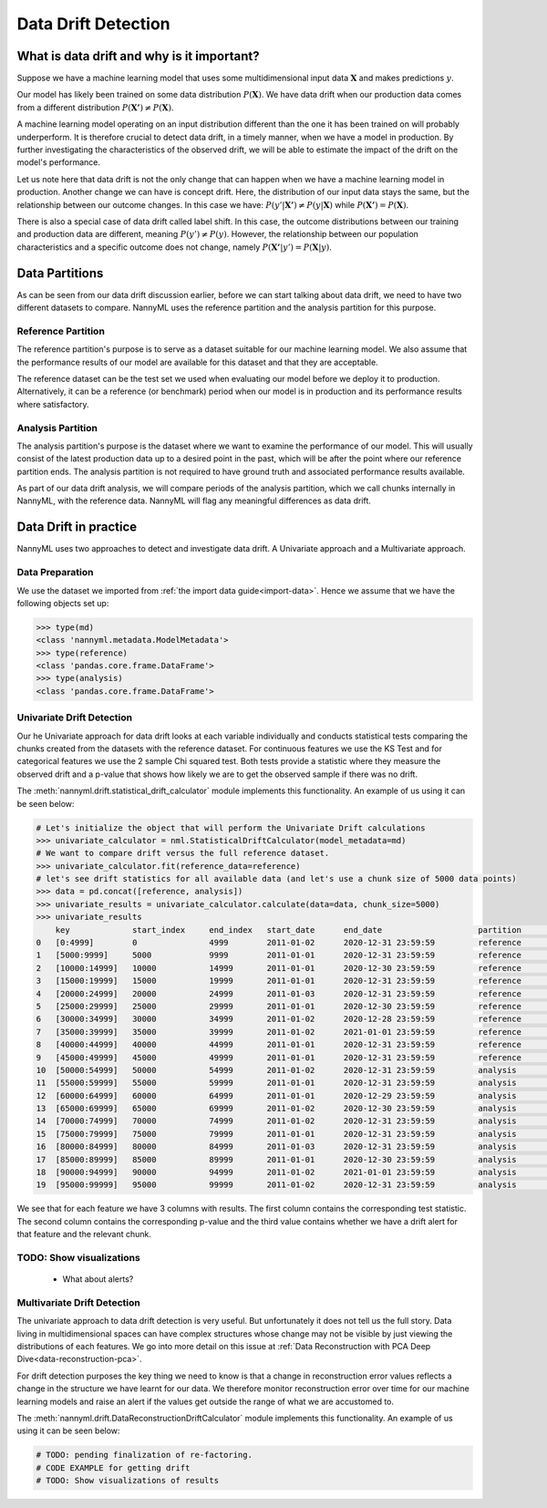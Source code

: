 .. _data-drift:

====================
Data Drift Detection
====================

What is data drift and why is it important?
===========================================

Suppose we have a machine learning model that uses some multidimensional input data
:math:`\mathbf{X}` and makes predictions :math:`y`.

Our model has likely been trained on some data distribution :math:`P(\mathbf{X})`.
We have data drift when our production data comes from a different distribution
:math:`P(\mathbf{X'}) \neq P(\mathbf{X})`.

A machine learning model operating on an input distribution different than
the one it has been trained on will probably underperform. It is therefore crucial to detect
data drift, in a timely manner, when we have a model in production. By further investigating the
characteristics of the observed drift, we will be able to estimate the impact
of the drift on the model's performance.

Let us note here that data drift is not the only change that can happen when we have a
machine learning model in production. Another change we can have is concept drift.
Here, the distribution of our input data stays the same, but the relationship between our outcome
changes. In this case we have: :math:`P(y'|\mathbf{X'}) \neq P(y|\mathbf{X})` while
:math:`P(\mathbf{X'}) = P(\mathbf{X})`.

There is also a special case of data drift called label shift. In this case, the outcome
distributions between our training and production data are different, meaning
:math:`P(y') \neq P(y)`. However, the relationship between our population characteristics and
a specific outcome does not change, namely :math:`P(\mathbf{X'}|y') = P(\mathbf{X}|y)`.


Data Partitions
================

As can be seen from our data drift discussion earlier, before we can start talking about data drift,
we need to have two different datasets to compare. NannyML uses the reference partition and the
analysis partition for this purpose.

Reference Partition
-------------------

The reference partition's purpose is to serve as a dataset suitable for our machine learning model.
We also assume that the performance results of our model are available for this dataset and that they
are acceptable.

The reference dataset can be the test set we used when evaluating our model before
we deploy it to production. Alternatively, it can be a reference (or benchmark) period when our
model is in production and its performance results where satisfactory.

Analysis Partition
------------------

The analysis partition's purpose is the dataset where we want to examine the performance of our
model. This will usually consist of the latest production data up to a desired point in the past,
which will be after the point where our reference partition ends. The analysis partition is not
required to have ground truth and associated performance results available.

As part of our data drift analysis, we will compare periods of the analysis partition, which we
call chunks internally in NannyML, with the reference data. NannyML will flag any meaningful
differences as data drift.


Data Drift in practice
======================

NannyML uses two approaches to detect and investigate data drift. A Univariate approach and a
Multivariate approach.

Data Preparation
----------------

We use the dataset we imported from :ref:`the import data guide<import-data>`.
Hence we assume that we have the following objects set up:

.. code-block:: python

    >>> type(md)
    <class 'nannyml.metadata.ModelMetadata'>
    >>> type(reference)
    <class 'pandas.core.frame.DataFrame'>
    >>> type(analysis)
    <class 'pandas.core.frame.DataFrame'>


.. _data-drift-univariate:

Univariate Drift Detection
--------------------------

Our he Univariate approach for data drift looks at each variable individually and conducts statistical
tests comparing the chunks created from the datasets with the reference dataset.
For continuous features we use the KS Test and for categorical features we use the 2 sample
Chi squared test. Both tests provide a statistic where they measure the observed drift
and a p-value that shows how likely we are to get the observed sample if there was no drift.

The :meth:`nannyml.drift.statistical_drift_calculator` module implements this functionality.
An example of us using it can be seen below:

.. code-block:: python

    # Let's initialize the object that will perform the Univariate Drift calculations
    >>> univariate_calculator = nml.StatisticalDriftCalculator(model_metadata=md)
    # We want to compare drift versus the full reference dataset.
    >>> univariate_calculator.fit(reference_data=reference)
    # let's see drift statistics for all available data (and let's use a chunk size of 5000 data points)
    >>> data = pd.concat([reference, analysis])
    >>> univariate_results = univariate_calculator.calculate(data=data, chunk_size=5000)
    >>> univariate_results
        key 	        start_index     end_index   start_date 	    end_date 	                partition 	wfh_prev_workday_chi2 	wfh_prev_workday_p_value    wfh_prev_workday_alert 	salary_range_chi2 	... 	distance_from_office_alert  public_transportation_cost_dstat 	public_transportation_cost_p_value  public_transportation_cost_alert 	    gas_price_per_litre_dstat 	gas_price_per_litre_p_value 	gas_price_per_litre_alert   tenure_dstat   tenure_p_value 	tenure_alert
    0 	[0:4999]        0               4999 	    2011-01-02 	    2020-12-31 23:59:59 	reference 	0.414606 	        0.520 	                    False 	                2.898781 	        ... 	False 	                    0.00998 	                        0.752 	                            False 	                            0.01122 	                0.612 	                        False 	                    0.00978 	    0.774 	        False
    1 	[5000:9999] 	5000 	        9999 	    2011-01-01 	    2020-12-31 23:59:59 	reference 	0.033486 	        0.855 	                    False 	                3.144391 	        ... 	False	                    0.01046 	                        0.698 	                            False 	                            0.01222 	                0.502 	                        False 	                    0.01192 	    0.534       	False
    2 	[10000:14999] 	10000 	        14999 	    2011-01-01 	    2020-12-30 23:59:59 	reference 	0.168656 	        0.681 	                    False 	                2.451881 	        ... 	False 	                    0.01706 	                        0.140 	                            False 	                            0.00886 	                0.865 	                        False 	                    0.01268 	    0.454 	        False
    3 	[15000:19999] 	15000 	        19999 	    2011-01-01 	    2020-12-31 23:59:59 	reference 	0.056270 	        0.812 	                    False 	                4.062620 	        ... 	False 	                    0.01220 	                        0.504 	                            False 	                            0.00956 	                0.797 	                        False 	                    0.01074 	    0.667 	        False
    4 	[20000:24999] 	20000 	        24999 	    2011-01-03 	    2020-12-31 23:59:59 	reference 	0.242059 	        0.623 	                    False 	                2.413988 	        ... 	False 	                    0.00662 	                        0.988 	                            False 	                            0.00758 	                0.955 	                        False 	                    0.00924 	    0.829 	        False
    5 	[25000:29999] 	25000 	        29999 	    2011-01-01 	    2020-12-30 23:59:59 	reference 	3.614573 	        0.057 	                    False 	                3.796063 	        ... 	False 	                    0.01186 	                        0.541 	                            False 	                            0.01032 	                0.714 	                        False 	                    0.00794 	    0.935 	        False
    6 	[30000:34999] 	30000 	        34999 	    2011-01-02 	    2020-12-28 23:59:59 	reference 	0.075705 	        0.783 	                    False 	                3.228836 	        ... 	False 	                    0.00636 	                        0.992 	                            False 	                            0.01094 	                0.644 	                        False 	                    0.01120 	    0.615 	        False
    7 	[35000:39999] 	35000 	        39999 	    2011-01-02 	    2021-01-01 23:59:59 	reference 	0.414606 	        0.520 	                    False 	                1.393300 	        ... 	False 	                    0.00832 	                        0.909 	                            False 	                            0.01736 	                0.128 	                        False 	                    0.00740 	    0.963 	        False
    8 	[40000:44999] 	40000 	        44999 	    2011-01-01 	    2020-12-31 23:59:59 	reference 	0.012656 	        0.910 	                    False 	                0.304785 	        ... 	False 	                    0.01176 	                        0.552 	                            False 	                            0.00842 	                0.901 	                        False 	                    0.01464 	    0.281 	        False
    9 	[45000:49999] 	45000 	        49999 	    2011-01-01 	    2020-12-31 23:59:59 	reference 	2.203832 	        0.138 	                    False 	                2.987581 	        ... 	False 	                    0.00820 	                        0.917 	                            False                                   0.00786 	                0.939 	                        False 	                    0.01306 	    0.417 	        False
    10 	[50000:54999] 	50000 	        54999 	    2011-01-02 	    2020-12-31 23:59:59 	analysis 	1.703195 	        0.192 	                    False 	                1.033683 	        ... 	False 	                    0.00956 	                        0.797 	                            False 	                            0.01576 	                0.207 	                        False 	                    0.02124 	    0.033 	        True
    11 	[55000:59999] 	55000 	        59999 	    2011-01-01 	    2020-12-31 23:59:59 	analysis 	0.242059 	        0.623 	                    False 	                5.762412 	        ... 	False 	                    0.01488 	                        0.264 	                            False 	                            0.01272 	                0.450 	                        False 	                    0.01006 	    0.743 	        False
    12 	[60000:64999] 	60000 	        64999 	    2011-01-01 	    2020-12-29 23:59:59 	analysis 	3.178618 	        0.075 	                    False 	                2.653961 	        ... 	False 	                    0.01290 	                        0.432 	                            False 	                            0.01746 	                0.124 	                        False 	                    0.02370 	    0.012       	True
    13 	[65000:69999] 	65000 	        69999 	    2011-01-02 	    2020-12-30 23:59:59 	analysis 	0.024299 	        0.876 	                    False 	                0.070843 	        ... 	False 	                    0.01598 	                        0.194 	                            False 	                            0.01282 	                0.440 	                        False 	                    0.01446 	    0.295 	        False
    14 	[70000:74999] 	70000 	        74999 	    2011-01-02 	    2020-12-31 23:59:59 	analysis 	0.487381 	        0.485 	                    False 	                1.005422 	        ... 	False 	                    0.01136 	                        0.596 	                            False 	                            0.01922 	                0.069 	                        False 	                    0.00912 	    0.841 	        False
    15 	[75000:79999] 	75000 	        79999 	    2011-01-01 	    2020-12-31 23:59:59 	analysis 	1179.903143             0.000                       True 	                455.622094 	        ... 	True 	                    0.18346 	                        0.000 	                            True 	                            0.00824 	                0.915 	                        False 	                    0.00702 	    0.977 	        False
    16 	[80000:84999] 	80000 	        84999 	    2011-01-03 	    2020-12-31 23:59:59 	analysis 	1162.989441 	        0.000 	                    True 	                428.633384 	        ... 	True 	                    0.18334 	                        0.000 	                            True 	                            0.01068 	                0.674 	                        False 	                    0.00826 	    0.913 	        False
    17 	[85000:89999] 	85000 	        89999 	    2011-01-01 	    2020-12-30 23:59:59 	analysis 	1170.491329 	        0.000 	                    True 	                453.247444 	        ... 	True 	                    0.20062 	                        0.000 	                            True 	                            0.01002 	                0.748 	                        False 	                    0.01398 	    0.334 	        False
    18 	[90000:94999] 	90000 	        94999 	    2011-01-02 	    2021-01-01 23:59:59 	analysis 	1023.347641 	        0.000 	                    True 	                438.259970 	        ... 	True 	                    0.18740 	                        0.000 	                            True 	                            0.01070 	                0.671 	                        False 	                    0.00896 	    0.856 	        False
    19 	[95000:99999] 	95000 	        99999 	    2011-01-02 	    2020-12-31 23:59:59 	analysis 	1227.536732 	        0.000 	                    True 	                474.891775 	        ... 	True 	                    0.20018 	                        0.000 	                            True 	                            0.00700 	                0.978 	                        False 	                    0.00632 	    0.993 	        False


We see that for each feature we have 3 columns with results. The first column contains the corresponding test
statistic. The second column contains the corresponding p-value and the third value contains whether we have
a drift alert for that feature and the relevant chunk.

TODO: Show visualizations
-------------------------
 - What about alerts?

.. _data-drift-multivariate:

Multivariate Drift Detection
----------------------------

The univariate approach to data drift detection is very useful. But unfortunately it does not
tell us the full story. Data living in multidimensional spaces can have complex structures
whose change may not be visible by just viewing the distributions of each features. We go
into more detail on this issue at :ref:`Data Reconstruction with PCA Deep Dive<data-reconstruction-pca>`.

For drift detection purposes the key thing we need to know is that a change in reconstruction error
values reflects a change in the structure we have learnt for our data. We therefore monitor
reconstruction error over time for our machine learning models and raise an alert if the
values get outside the range of what we are accustomed to.

The :meth:`nannyml.drift.DataReconstructionDriftCalculator` module implements this functionality.
An example of us using it can be seen below:


.. code-block:: python

    # TODO: pending finalization of re-factoring.
    # CODE EXAMPLE for getting drift
    # TODO: Show visualizations of results
